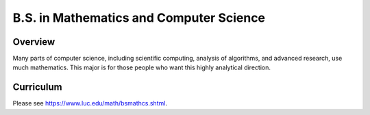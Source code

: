 .. index:: b.s. in mathematics and computer science
   mathematics and computer science

B.S. in Mathematics and Computer Science
==========================================

Overview
---------

Many parts of computer science, including scientific computing, analysis of algorithms, and advanced research, use much mathematics. This major is for those people who want this highly analytical direction.

Curriculum
-----------

Please see `https://www.luc.edu/math/bsmathcs.shtml <https://www.luc.edu/math/bsmathcs.shtml>`_.
